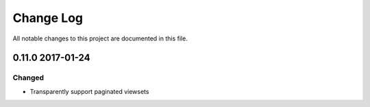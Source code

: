 ##########
Change Log
##########

All notable changes to this project are documented in this file.


=================
0.11.0 2017-01-24
=================

Changed
-------
* Transparently support paginated viewsets
